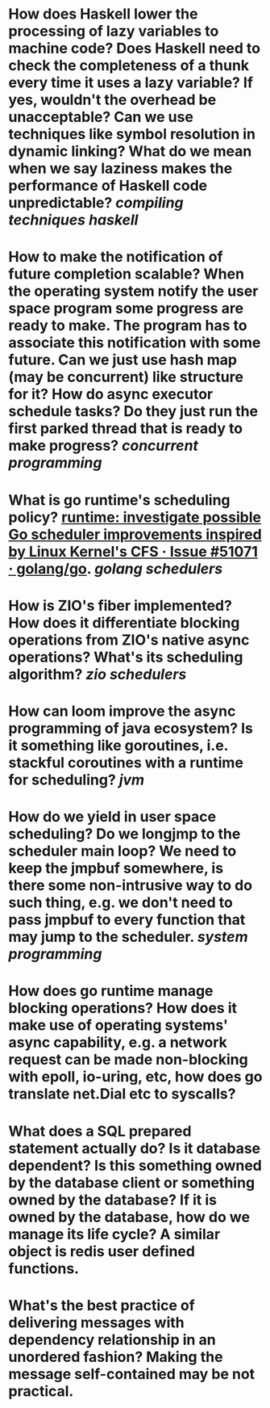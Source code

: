 * How does Haskell lower the processing of lazy variables to machine code? Does Haskell need to check the completeness of a thunk every time it uses a lazy variable? If yes, wouldn't the overhead be unacceptable? Can we use techniques like symbol resolution in dynamic linking? What do we mean when we say laziness makes the performance of Haskell code unpredictable? [[compiling techniques]] [[haskell]]
* How to make the notification of future completion scalable? When the operating system notify the user space program some progress are ready to make. The program has to associate this notification with some future. Can we just use hash map (may be concurrent) like structure for it? How do async executor schedule tasks? Do they just run the first parked thread that is ready to make progress? [[concurrent programming]]
* What is go runtime's scheduling policy? [[https://github.com/golang/go/issues/51071][runtime: investigate possible Go scheduler improvements inspired by Linux Kernel's CFS · Issue #51071 · golang/go]]. [[golang]] [[schedulers]]
* How is ZIO's fiber implemented? How does it differentiate blocking operations from ZIO's native async operations? What's its scheduling algorithm? [[zio]] [[schedulers]]
* How can loom improve the async programming of java ecosystem? Is it something like goroutines, i.e. stackful coroutines with a runtime for scheduling? [[jvm]]
* How do we yield in user space scheduling? Do we longjmp to the scheduler main loop? We need to keep the jmpbuf somewhere, is there some non-intrusive way to do such thing, e.g. we don't need to pass jmpbuf to every function that may jump to the scheduler. [[system programming]]
* How does go runtime manage blocking operations? How does it make use of operating systems' async capability, e.g. a network request can be made non-blocking with epoll, io-uring, etc, how does go translate net.Dial etc to syscalls?
* What does a SQL prepared statement actually do? Is it database dependent? Is this something owned by the database client or something owned by the database? If it is owned by the database, how do we manage its life cycle? A similar object is redis user defined functions.
* What's the best practice of delivering messages with dependency relationship in an unordered fashion? Making the message self-contained may be not practical.